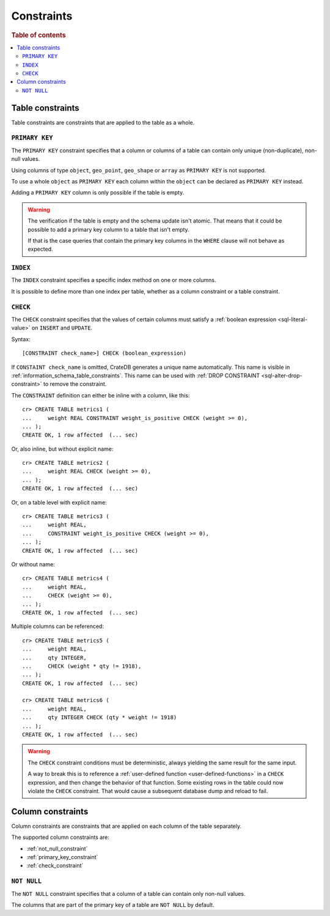 .. highlight:: psql
.. _table_constraints:

===========
Constraints
===========

.. rubric:: Table of contents

.. contents::
   :local:


Table constraints
=================

Table constraints are constraints that are applied to the table as a whole.


.. _primary_key_constraint:

``PRIMARY KEY``
---------------

The ``PRIMARY KEY`` constraint specifies that a column or columns of a table
can contain only unique (non-duplicate), non-null values.

Using columns of type ``object``, ``geo_point``, ``geo_shape`` or ``array`` as
``PRIMARY KEY`` is not supported.

To use a whole ``object`` as ``PRIMARY KEY`` each column within the ``object``
can be declared as ``PRIMARY KEY`` instead.

Adding a ``PRIMARY KEY`` column is only possible if the table is empty.

.. WARNING::

    The verification if the table is empty and the schema update isn't atomic.
    That means that it could be possible to add a primary key column to a table
    that isn't empty.

    If that is the case queries that contain the primary key columns in the
    ``WHERE`` clause will not behave as expected.


.. _index-constraint:

``INDEX``
---------

The ``INDEX`` constraint specifies a specific index method on one or more
columns.

It is possible to define more than one index per table, whether as a column
constraint or a table constraint.

.. SEEALSO::

    :ref:`indices_and_fulltext`


.. _check_constraint:

``CHECK``
---------

The ``CHECK`` constraint specifies that the values of certain columns must
satisfy a :ref:`boolean expression <sql-literal-value>` on ``INSERT`` and
``UPDATE``.

Syntax::

  [CONSTRAINT check_name>] CHECK (boolean_expression)

If ``CONSTAINT check_name`` is omitted, CrateDB generates a unique name
automatically.  This name is visible in
:ref:`information_schema_table_constraints`. This name can be used with
:ref:`DROP CONSTRAINT <sql-alter-drop-constraint>` to remove the constraint.

The ``CONSTRAINT`` definition can either be inline with a column, like this::

    cr> CREATE TABLE metrics1 (
    ...     weight REAL CONSTRAINT weight_is_positive CHECK (weight >= 0),
    ... );
    CREATE OK, 1 row affected  (... sec)

Or, also inline, but without explicit name::

    cr> CREATE TABLE metrics2 (
    ...     weight REAL CHECK (weight >= 0),
    ... );
    CREATE OK, 1 row affected  (... sec)

Or, on a table level with explicit name::

    cr> CREATE TABLE metrics3 (
    ...     weight REAL,
    ...     CONSTRAINT weight_is_positive CHECK (weight >= 0),
    ... );
    CREATE OK, 1 row affected  (... sec)

Or without name::

    cr> CREATE TABLE metrics4 (
    ...     weight REAL,
    ...     CHECK (weight >= 0),
    ... );
    CREATE OK, 1 row affected  (... sec)

Multiple columns can be referenced::

    cr> CREATE TABLE metrics5 (
    ...     weight REAL,
    ...     qty INTEGER,
    ...     CHECK (weight * qty != 1918),
    ... );
    CREATE OK, 1 row affected  (... sec)

    cr> CREATE TABLE metrics6 (
    ...     weight REAL,
    ...     qty INTEGER CHECK (qty * weight != 1918)
    ... );
    CREATE OK, 1 row affected  (... sec)

.. WARNING::

   The ``CHECK`` constraint conditions must be deterministic, always yielding
   the same result for the same input.

   A way to break this is to reference a :ref:`user-defined function
   <user-defined-functions>` in a ``CHECK`` expression, and then change the
   behavior of that function. Some existing rows in the table could now violate
   the ``CHECK`` constraint. That would cause a subsequent database dump and
   reload to fail.

.. hide:

   cr> drop table metrics1;
   DROP OK, 1 row affected (... sec)
   cr> drop table metrics2;
   DROP OK, 1 row affected (... sec)
   cr> drop table metrics3;
   DROP OK, 1 row affected (... sec)
   cr> drop table metrics4;
   DROP OK, 1 row affected (... sec)
   cr> drop table metrics5;
   DROP OK, 1 row affected (... sec)
   cr> drop table metrics6;
   DROP OK, 1 row affected (... sec)


.. _column_constraints:

Column constraints
==================

Column constraints are constraints that are applied on each column of the table
separately.

The supported column constraints are:

- :ref:`not_null_constraint`

- :ref:`primary_key_constraint`

- :ref:`check_constraint`


.. _not_null_constraint:

``NOT NULL``
------------

The ``NOT NULL`` constraint specifies that a column of a table can contain only
non-null values.

The columns that are part of the primary key of a table are ``NOT NULL`` by
default.
